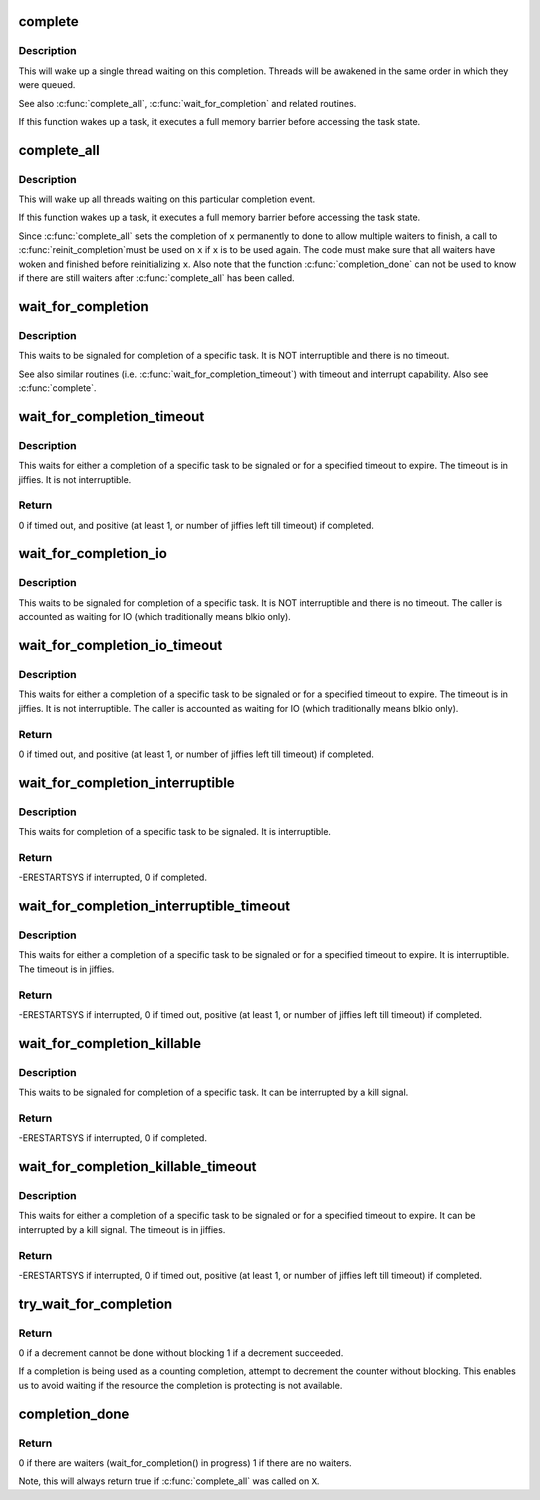 .. -*- coding: utf-8; mode: rst -*-
.. src-file: kernel/sched/completion.c

.. _`complete`:

complete
========

.. c:function:: void complete(struct completion *x)

    - signals a single thread waiting on this completion

    :param x:
        holds the state of this particular completion
    :type x: struct completion \*

.. _`complete.description`:

Description
-----------

This will wake up a single thread waiting on this completion. Threads will be
awakened in the same order in which they were queued.

See also \ :c:func:`complete_all`\ , \ :c:func:`wait_for_completion`\  and related routines.

If this function wakes up a task, it executes a full memory barrier before
accessing the task state.

.. _`complete_all`:

complete_all
============

.. c:function:: void complete_all(struct completion *x)

    - signals all threads waiting on this completion

    :param x:
        holds the state of this particular completion
    :type x: struct completion \*

.. _`complete_all.description`:

Description
-----------

This will wake up all threads waiting on this particular completion event.

If this function wakes up a task, it executes a full memory barrier before
accessing the task state.

Since \ :c:func:`complete_all`\  sets the completion of \ ``x``\  permanently to done
to allow multiple waiters to finish, a call to \ :c:func:`reinit_completion`\ 
must be used on \ ``x``\  if \ ``x``\  is to be used again. The code must make
sure that all waiters have woken and finished before reinitializing
\ ``x``\ . Also note that the function \ :c:func:`completion_done`\  can not be used
to know if there are still waiters after \ :c:func:`complete_all`\  has been called.

.. _`wait_for_completion`:

wait_for_completion
===================

.. c:function:: void __sched wait_for_completion(struct completion *x)

    - waits for completion of a task

    :param x:
        holds the state of this particular completion
    :type x: struct completion \*

.. _`wait_for_completion.description`:

Description
-----------

This waits to be signaled for completion of a specific task. It is NOT
interruptible and there is no timeout.

See also similar routines (i.e. \ :c:func:`wait_for_completion_timeout`\ ) with timeout
and interrupt capability. Also see \ :c:func:`complete`\ .

.. _`wait_for_completion_timeout`:

wait_for_completion_timeout
===========================

.. c:function:: unsigned long __sched wait_for_completion_timeout(struct completion *x, unsigned long timeout)

    - waits for completion of a task (w/timeout)

    :param x:
        holds the state of this particular completion
    :type x: struct completion \*

    :param timeout:
        timeout value in jiffies
    :type timeout: unsigned long

.. _`wait_for_completion_timeout.description`:

Description
-----------

This waits for either a completion of a specific task to be signaled or for a
specified timeout to expire. The timeout is in jiffies. It is not
interruptible.

.. _`wait_for_completion_timeout.return`:

Return
------

0 if timed out, and positive (at least 1, or number of jiffies left
till timeout) if completed.

.. _`wait_for_completion_io`:

wait_for_completion_io
======================

.. c:function:: void __sched wait_for_completion_io(struct completion *x)

    - waits for completion of a task

    :param x:
        holds the state of this particular completion
    :type x: struct completion \*

.. _`wait_for_completion_io.description`:

Description
-----------

This waits to be signaled for completion of a specific task. It is NOT
interruptible and there is no timeout. The caller is accounted as waiting
for IO (which traditionally means blkio only).

.. _`wait_for_completion_io_timeout`:

wait_for_completion_io_timeout
==============================

.. c:function:: unsigned long __sched wait_for_completion_io_timeout(struct completion *x, unsigned long timeout)

    - waits for completion of a task (w/timeout)

    :param x:
        holds the state of this particular completion
    :type x: struct completion \*

    :param timeout:
        timeout value in jiffies
    :type timeout: unsigned long

.. _`wait_for_completion_io_timeout.description`:

Description
-----------

This waits for either a completion of a specific task to be signaled or for a
specified timeout to expire. The timeout is in jiffies. It is not
interruptible. The caller is accounted as waiting for IO (which traditionally
means blkio only).

.. _`wait_for_completion_io_timeout.return`:

Return
------

0 if timed out, and positive (at least 1, or number of jiffies left
till timeout) if completed.

.. _`wait_for_completion_interruptible`:

wait_for_completion_interruptible
=================================

.. c:function:: int __sched wait_for_completion_interruptible(struct completion *x)

    - waits for completion of a task (w/intr)

    :param x:
        holds the state of this particular completion
    :type x: struct completion \*

.. _`wait_for_completion_interruptible.description`:

Description
-----------

This waits for completion of a specific task to be signaled. It is
interruptible.

.. _`wait_for_completion_interruptible.return`:

Return
------

-ERESTARTSYS if interrupted, 0 if completed.

.. _`wait_for_completion_interruptible_timeout`:

wait_for_completion_interruptible_timeout
=========================================

.. c:function:: long __sched wait_for_completion_interruptible_timeout(struct completion *x, unsigned long timeout)

    - waits for completion (w/(to,intr))

    :param x:
        holds the state of this particular completion
    :type x: struct completion \*

    :param timeout:
        timeout value in jiffies
    :type timeout: unsigned long

.. _`wait_for_completion_interruptible_timeout.description`:

Description
-----------

This waits for either a completion of a specific task to be signaled or for a
specified timeout to expire. It is interruptible. The timeout is in jiffies.

.. _`wait_for_completion_interruptible_timeout.return`:

Return
------

-ERESTARTSYS if interrupted, 0 if timed out, positive (at least 1,
or number of jiffies left till timeout) if completed.

.. _`wait_for_completion_killable`:

wait_for_completion_killable
============================

.. c:function:: int __sched wait_for_completion_killable(struct completion *x)

    - waits for completion of a task (killable)

    :param x:
        holds the state of this particular completion
    :type x: struct completion \*

.. _`wait_for_completion_killable.description`:

Description
-----------

This waits to be signaled for completion of a specific task. It can be
interrupted by a kill signal.

.. _`wait_for_completion_killable.return`:

Return
------

-ERESTARTSYS if interrupted, 0 if completed.

.. _`wait_for_completion_killable_timeout`:

wait_for_completion_killable_timeout
====================================

.. c:function:: long __sched wait_for_completion_killable_timeout(struct completion *x, unsigned long timeout)

    - waits for completion of a task (w/(to,killable))

    :param x:
        holds the state of this particular completion
    :type x: struct completion \*

    :param timeout:
        timeout value in jiffies
    :type timeout: unsigned long

.. _`wait_for_completion_killable_timeout.description`:

Description
-----------

This waits for either a completion of a specific task to be
signaled or for a specified timeout to expire. It can be
interrupted by a kill signal. The timeout is in jiffies.

.. _`wait_for_completion_killable_timeout.return`:

Return
------

-ERESTARTSYS if interrupted, 0 if timed out, positive (at least 1,
or number of jiffies left till timeout) if completed.

.. _`try_wait_for_completion`:

try_wait_for_completion
=======================

.. c:function:: bool try_wait_for_completion(struct completion *x)

    try to decrement a completion without blocking

    :param x:
        completion structure
    :type x: struct completion \*

.. _`try_wait_for_completion.return`:

Return
------

0 if a decrement cannot be done without blocking
1 if a decrement succeeded.

If a completion is being used as a counting completion,
attempt to decrement the counter without blocking. This
enables us to avoid waiting if the resource the completion
is protecting is not available.

.. _`completion_done`:

completion_done
===============

.. c:function:: bool completion_done(struct completion *x)

    Test to see if a completion has any waiters

    :param x:
        completion structure
    :type x: struct completion \*

.. _`completion_done.return`:

Return
------

0 if there are waiters (wait_for_completion() in progress)
1 if there are no waiters.

Note, this will always return true if \ :c:func:`complete_all`\  was called on \ ``X``\ .

.. This file was automatic generated / don't edit.

